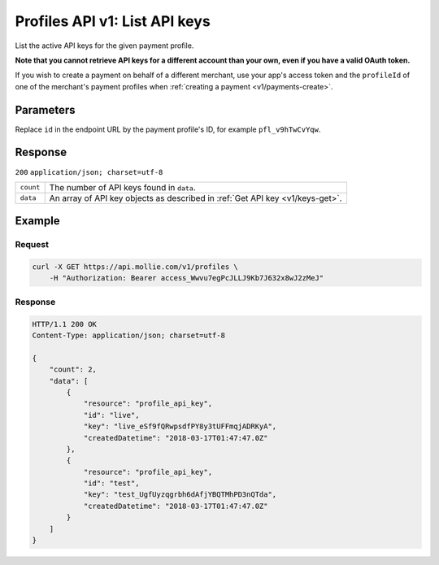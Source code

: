 .. _v1/keys-list:

Profiles API v1: List API keys
==============================

.. endpoint::
   :method: GET
   :url: https://api.mollie.com/v1/profiles/*id*/apikeys

.. authentication::
   :api_keys: false
   :oauth: true

List the active API keys for the given payment profile.

**Note that you cannot retrieve API keys for a different account than your own, even if you have a valid OAuth token.**

If you wish to create a payment on behalf of a different merchant, use your app's access token and the ``profileId`` of
one of the merchant's payment profiles when :ref:`creating a payment <v1/payments-create>`.

Parameters
----------
Replace ``id`` in the endpoint URL by the payment profile's ID, for example ``pfl_v9hTwCvYqw``.

Response
--------
``200`` ``application/json; charset=utf-8``

.. list-table::
   :widths: auto

   * - | ``count``

       .. type:: integer
          :required: true

     - The number of API keys found in ``data``.

   * - | ``data``

       .. type:: array
          :required: true

     - An array of API key objects as described in :ref:`Get API key <v1/keys-get>`.

Example
-------

Request
^^^^^^^
.. code-block:: bash

   curl -X GET https://api.mollie.com/v1/profiles \
       -H "Authorization: Bearer access_Wwvu7egPcJLLJ9Kb7J632x8wJ2zMeJ"

Response
^^^^^^^^
.. code-block:: http

   HTTP/1.1 200 OK
   Content-Type: application/json; charset=utf-8

   {
       "count": 2,
       "data": [
           {
               "resource": "profile_api_key",
               "id": "live",
               "key": "live_eSf9fQRwpsdfPY8y3tUFFmqjADRKyA",
               "createdDatetime": "2018-03-17T01:47:47.0Z"
           },
           {
               "resource": "profile_api_key",
               "id": "test",
               "key": "test_UgfUyzqgrbh6dAfjYBQTMhPD3nQTda",
               "createdDatetime": "2018-03-17T01:47:47.0Z"
           }
       ]
   }
